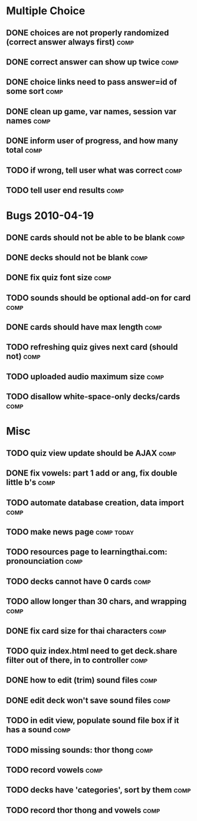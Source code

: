 * Multiple Choice
** DONE choices are not properly randomized (correct answer always first) :comp:
** DONE correct answer can show up twice			       :comp:
** DONE choice links need to pass answer=id of some sort	       :comp:
** DONE clean up game, var names, session var names		       :comp:
** DONE inform user of progress, and how many total		       :comp:
** TODO if wrong, tell user what was correct 			       :comp:
** TODO tell user end results 					       :comp:
* Bugs 2010-04-19
** DONE cards should not be able to be blank			       :comp:
** DONE decks should not be blank				       :comp:
** DONE fix quiz font size					       :comp:
** TODO sounds should be optional add-on for card		       :comp:
** DONE cards should have max length				       :comp:
** TODO refreshing quiz gives next card (should not) 		       :comp:
** TODO uploaded audio maximum size 				       :comp:
** TODO disallow white-space-only decks/cards 			       :comp:
* Misc
** TODO quiz view update should be AJAX 			       :comp:
** DONE fix vowels: part 1 add or ang, fix double little b's	       :comp:
** TODO automate database creation, data import 		       :comp:
** TODO make news page						 :comp:today:
** TODO resources page to learningthai.com: pronounciation	       :comp:
** TODO decks cannot have 0 cards 				       :comp:
** TODO allow longer than 30 chars, and wrapping 		       :comp:
** DONE fix card size for thai characters			       :comp:
** TODO quiz index.html need to get deck.share filter out of there, in to controller								       :comp:
** DONE how to edit (trim) sound files				       :comp:
** DONE edit deck won't save sound files			       :comp:
** TODO in edit view, populate sound file box if it has a sound	       :comp:
** TODO missing sounds: thor thong				       :comp:
** TODO record vowels						       :comp:
** TODO decks have 'categories', sort by them 			       :comp:
** TODO record thor thong and vowels 				       :comp:
